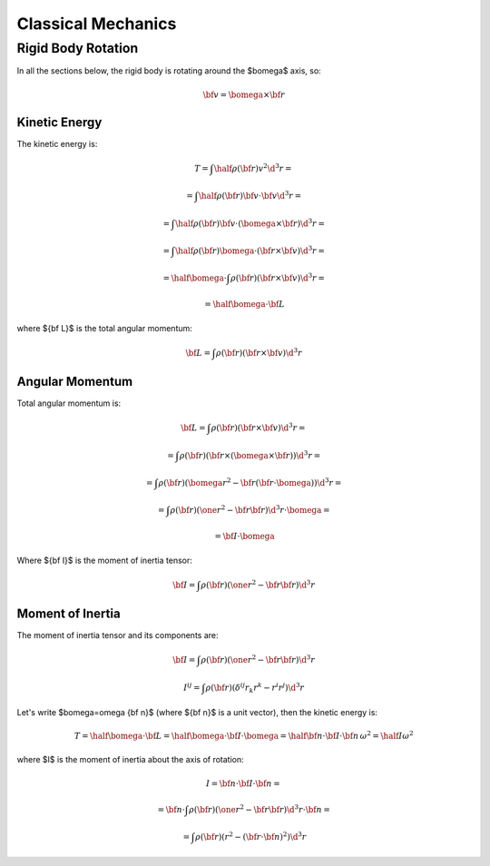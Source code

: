 .. index:: Newtonian physics, classical mechanics

===================
Classical Mechanics
===================

Rigid Body Rotation
===================

In all the sections below, the rigid body is rotating around
the $\bomega$ axis, so:

.. math::

    {\bf v} = \bomega \times {\bf r}

Kinetic Energy
--------------

The kinetic energy is:

.. math::

    T = \int \half\rho({\bf r}) v^2 \d^3 r =

      = \int \half\rho({\bf r}) {\bf v}\cdot{\bf v} \d^3 r =

      = \int \half\rho({\bf r}) {\bf v}\cdot(\bomega \times {\bf r}) \d^3 r =

      = \int \half\rho({\bf r}) \bomega\cdot({\bf r}\times {\bf v}) \d^3 r =

      = \half \bomega \cdot \int\rho({\bf r}) ({\bf r}\times {\bf v}) \d^3 r =

      = \half \bomega \cdot {\bf L}

where ${\bf L}$ is the total angular momentum:

.. math::

      {\bf L} = \int\rho({\bf r}) ({\bf r}\times {\bf v}) \d^3 r

Angular Momentum
----------------

Total angular momentum is:

.. math::

    {\bf L}
        = \int \rho({\bf r}) ({\bf r} \times {\bf v}) \d^3 r =

        = \int \rho({\bf r}) ({\bf r} \times (\bomega \times {\bf r}))
                \d^3 r=

        = \int \rho({\bf r}) (\bomega r^2 - {\bf r} ({\bf r}
                \cdot \bomega)) \d^3 r =

        = \int \rho({\bf r}) (\one r^2 - {\bf r} {\bf r})
                \d^3 r \cdot \bomega =

        = {\bf I} \cdot \bomega

Where ${\bf I}$ is the moment of inertia tensor:

.. math::

    {\bf I} = \int \rho({\bf r}) (\one r^2 - {\bf r} {\bf r}) \d^3 r

Moment of Inertia
-----------------

The moment of inertia tensor and its components are:

.. math::

    {\bf I} = \int \rho({\bf r}) (\one r^2 - {\bf r} {\bf r}) \d^3 r

    I^{ij} = \int \rho({\bf r}) (\delta^{ij} r_k r^k - r^i r^j) \d^3 r

Let's write $\bomega=\omega {\bf n}$ (where ${\bf n}$ is a unit vector),
then the kinetic energy is:

.. math::

    T = \half \bomega \cdot {\bf L}
      = \half \bomega \cdot {\bf I} \cdot \bomega
      = \half {\bf n} \cdot {\bf I} \cdot {\bf n}\, \omega^2
      = \half I \omega^2

where $I$ is the moment of inertia about the axis of rotation:

.. math::

    I = {\bf n} \cdot {\bf I} \cdot {\bf n} =

      = {\bf n} \cdot \int \rho({\bf r}) (\one r^2 - {\bf r} {\bf r}) \d^3 r
        \cdot {\bf n} =

      = \int \rho({\bf r}) (r^2 - ({\bf r}\cdot {\bf n})^2) \d^3 r

